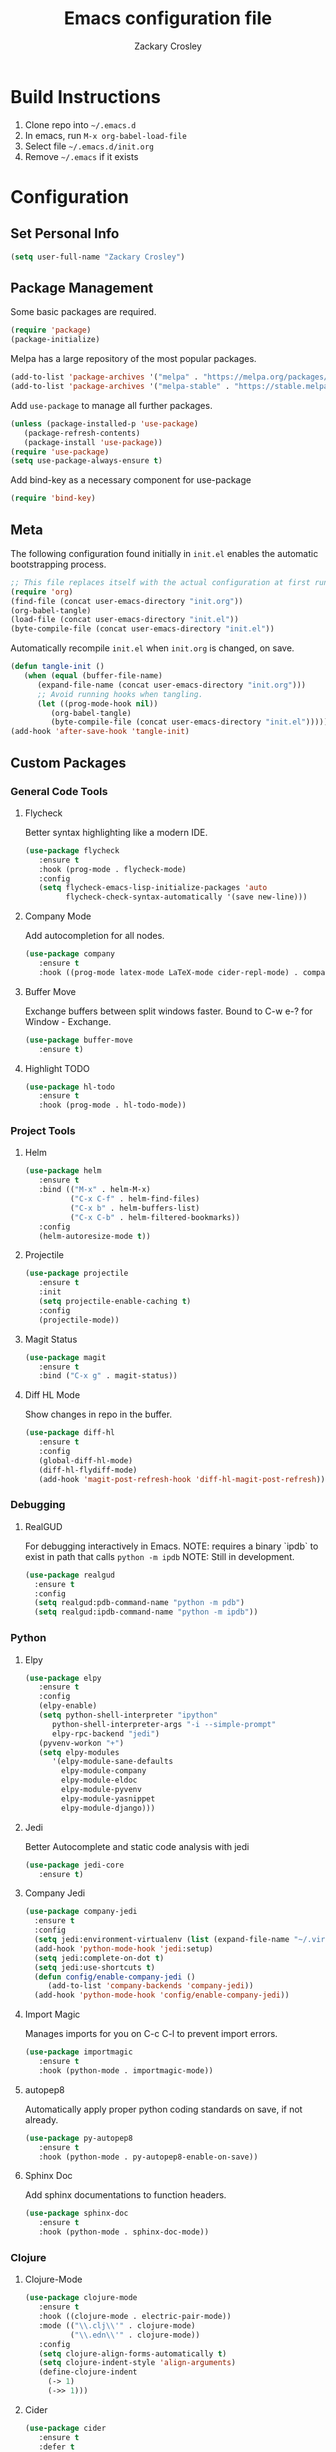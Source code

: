 #+TITLE: Emacs configuration file
#+AUTHOR: Zackary Crosley
#+BABEL: :cache yes
#+PROPERTY: header-args :tangle yes

* Build Instructions

1. Clone repo into =~/.emacs.d=
2. In emacs, run =M-x org-babel-load-file=
3. Select file =~/.emacs.d/init.org=
4. Remove =~/.emacs= if it exists

* Configuration

** Set Personal Info

    #+BEGIN_SRC emacs-lisp
    (setq user-full-name "Zackary Crosley")
    #+END_SRC

** Package Management

    Some basic packages are required.

    #+BEGIN_SRC emacs-lisp
    (require 'package)
    (package-initialize)
    #+END_SRC

    Melpa has a large repository of the most popular packages.

    #+BEGIN_SRC emacs-lisp
    (add-to-list 'package-archives '("melpa" . "https://melpa.org/packages/"))
    (add-to-list 'package-archives '("melpa-stable" . "https://stable.melpa.org/packages/"))
    #+END_SRC

    Add =use-package= to manage all further packages.

    #+BEGIN_SRC emacs-lisp
    (unless (package-installed-p 'use-package)
       (package-refresh-contents)
       (package-install 'use-package))
    (require 'use-package)
    (setq use-package-always-ensure t)
    #+END_SRC

    Add bind-key as a necessary component for use-package

    #+BEGIN_SRC emacs-lisp
    (require 'bind-key)
    #+END_SRC

** Meta

    The following configuration found initially in =init.el= enables the automatic bootstrapping process.

    #+BEGIN_SRC emacs-lisp :tangle no
    ;; This file replaces itself with the actual configuration at first run.
    (require 'org)
    (find-file (concat user-emacs-directory "init.org"))
    (org-babel-tangle)
    (load-file (concat user-emacs-directory "init.el"))
    (byte-compile-file (concat user-emacs-directory "init.el"))
    #+END_SRC

    Automatically recompile =init.el= when =init.org= is changed, on save.

    #+BEGIN_SRC emacs-lisp
    (defun tangle-init ()
       (when (equal (buffer-file-name)
          (expand-file-name (concat user-emacs-directory "init.org")))
          ;; Avoid running hooks when tangling.
          (let ((prog-mode-hook nil))
             (org-babel-tangle)
             (byte-compile-file (concat user-emacs-directory "init.el")))))
    (add-hook 'after-save-hook 'tangle-init)
    #+END_SRC

** Custom Packages

*** General Code Tools

**** Flycheck

    Better syntax highlighting like a modern IDE.

    #+BEGIN_SRC emacs-lisp
      (use-package flycheck
         :ensure t
         :hook (prog-mode . flycheck-mode)
         :config
         (setq flycheck-emacs-lisp-initialize-packages 'auto
               flycheck-check-syntax-automatically '(save new-line)))
    #+END_SRC

**** Company Mode

    Add autocompletion for all nodes.

    #+BEGIN_SRC emacs-lisp
    (use-package company
       :ensure t
       :hook ((prog-mode latex-mode LaTeX-mode cider-repl-mode) . company-mode))
    #+END_SRC

**** Buffer Move

    Exchange buffers between split windows faster. Bound to C-w e-? for Window - Exchange.

    #+BEGIN_SRC emacs-lisp
    (use-package buffer-move
       :ensure t)
    #+END_SRC

**** Highlight TODO

     #+BEGIN_SRC emacs-lisp
     (use-package hl-todo
        :ensure t
        :hook (prog-mode . hl-todo-mode))
     #+END_SRC

*** Project Tools

**** Helm

    #+BEGIN_SRC emacs-lisp
    (use-package helm
       :ensure t
       :bind (("M-x" . helm-M-x)
              ("C-x C-f" . helm-find-files)
              ("C-x b" . helm-buffers-list)
              ("C-x C-b" . helm-filtered-bookmarks))
       :config
       (helm-autoresize-mode t))
    #+END_SRC

**** Projectile

    #+BEGIN_SRC emacs-lisp
    (use-package projectile
       :ensure t
       :init
       (setq projectile-enable-caching t)
       :config
       (projectile-mode))
    #+END_SRC

**** Magit Status

    #+BEGIN_SRC emacs-lisp
    (use-package magit
       :ensure t
       :bind ("C-x g" . magit-status))
    #+END_SRC

**** Diff HL Mode

     Show changes in repo in the buffer.

     #+BEGIN_SRC emacs-lisp
     (use-package diff-hl
        :ensure t
        :config
        (global-diff-hl-mode)
        (diff-hl-flydiff-mode)
        (add-hook 'magit-post-refresh-hook 'diff-hl-magit-post-refresh))
     #+END_SRC

*** Debugging

**** RealGUD

     For debugging interactively in Emacs.
     NOTE: requires a binary `ipdb` to exist in path that calls =python -m ipdb=
     NOTE: Still in development.

     #+BEGIN_SRC emacs-lisp
       (use-package realgud
         :ensure t
         :config
         (setq realgud:pdb-command-name "python -m pdb")
         (setq realgud:ipdb-command-name "python -m ipdb"))
     #+END_SRC

*** Python

**** Elpy

    #+BEGIN_SRC emacs-lisp
    (use-package elpy
       :ensure t
       :config
       (elpy-enable)
       (setq python-shell-interpreter "ipython"
          python-shell-interpreter-args "-i --simple-prompt"
          elpy-rpc-backend "jedi")
       (pyvenv-workon "+")
       (setq elpy-modules
          '(elpy-module-sane-defaults
            elpy-module-company
            elpy-module-eldoc
            elpy-module-pyvenv
            elpy-module-yasnippet
            elpy-module-django)))
    #+END_SRC

**** Jedi

     Better Autocomplete and static code analysis with jedi

     #+BEGIN_SRC emacs-lisp
     (use-package jedi-core
        :ensure t)
     #+END_SRC

**** Company Jedi


     #+BEGIN_SRC emacs-lisp
       (use-package company-jedi
         :ensure t
         :config
         (setq jedi:environment-virtualenv (list (expand-file-name "~/.virtualenvs")))
         (add-hook 'python-mode-hook 'jedi:setup)
         (setq jedi:complete-on-dot t)
         (setq jedi:use-shortcuts t)
         (defun config/enable-company-jedi ()
            (add-to-list 'company-backends 'company-jedi))
         (add-hook 'python-mode-hook 'config/enable-company-jedi))
     #+END_SRC

**** Import Magic

     Manages imports for you on C-c C-l to prevent import errors.

     #+BEGIN_SRC emacs-lisp
       (use-package importmagic
          :ensure t
          :hook (python-mode . importmagic-mode))
     #+END_SRC

**** autopep8

     Automatically apply proper python coding standards on save, if not already.

    #+BEGIN_SRC emacs-lisp
    (use-package py-autopep8
       :ensure t
       :hook (python-mode . py-autopep8-enable-on-save))
    #+END_SRC

**** Sphinx Doc

     Add sphinx documentations to function headers.

     #+BEGIN_SRC emacs-lisp
     (use-package sphinx-doc
        :ensure t
        :hook (python-mode . sphinx-doc-mode))
     #+END_SRC

*** Clojure

**** Clojure-Mode

     #+BEGIN_SRC emacs-lisp
            (use-package clojure-mode
               :ensure t
               :hook ((clojure-mode . electric-pair-mode))
               :mode (("\\.clj\\'" . clojure-mode)
                      ("\\.edn\\'" . clojure-mode))
               :config
               (setq clojure-align-forms-automatically t)
               (setq clojure-indent-style 'align-arguments)
               (define-clojure-indent
                 (-> 1)
                 (->> 1)))
     #+END_SRC

**** Cider

     #+BEGIN_SRC emacs-lisp
     (use-package cider
        :ensure t
        :defer t
        :after (clojure-mode)
        :config
        (setq nrepl-log-messages t)
        :bind ("C-c C-c" . cider-jack-in))
     #+END_SRC

**** Lipsyville

     #+BEGIN_SRC emacs-lisp
       (use-package lispyville
         :hook ((clojure-mode lispy-mode cider-repl-mode) . lispyville-mode)
         :custom
         (lispyville-key-theme '(operators
                                 (escape insert)
                                 (additional-movement normal visual motion)
                                 slurp/barf-cp))
         :config
         (setq lispyville-barf-stay-with-closing t))
     #+END_SRC

*** YAML

    #+BEGIN_SRC emacs-lisp
    (use-package yaml-mode
        :ensure t
        :mode (("\\.yaml\\'" . yaml-mode)
               ("\\.yml'" . yaml-mode)))
    #+END_SRC

*** Latex

**** TODO Have latex automatically refresh pdf buffer on save.

**** RefTex

     #+BEGIN_SRC emacs-lisp
       (use-package reftex
         :ensure t
         :defer t
         :config
         (setq reftex-cite-prompt-optional-args t)); Prompt for empty optional arguments in cite
     #+END_SRC

**** Auctex

     #+BEGIN_SRC emacs-lisp
       ; See https://nasseralkmim.github.io/notes/2016/08/21/my-latex-environment/
       (use-package latex
         :ensure auctex
         :mode ("\\.tex\\'" . LaTeX-mode)
         :after (:all reftex)
         :init
         (setq TeX-source-correlate-method 'synctex)
         :hook ((latex-mode LaTeX-mode) . Tex-source-correlate-mode)
         :config
         (setq TeX-auto-save t)
         (setq TeX-parse-self t)
         (setq-default TeX-master nil)
         ;; Update PDF buffers after successful LaTeX runs
         (add-hook 'TeX-after-TeX-LaTeX-command-finished-hook #'TeX-revert-document-buffer)
         ;; to use pdfview with auctex
         (setq TeX-view-program-selection '((output-pdf "pdf-tools"))
               TeX-source-correlate-start-server t)
         (setq TeX-view-program-list '(("pdf-tools" "TeX-pdf-tools-sync-view"))))
     #+END_SRC

**** Company Auctex

     Autocompletions for latex.

     #+BEGIN_SRC emacs-lisp
       (use-package company-auctex
         :ensure t
         :after (:all company latex)
         :hook ((latex-mode LaTeX-mode) . company-auctex-init))
     #+END_SRC

**** Magic Latex Buffer

     Pretty latex for easier editing.

     #+BEGIN_SRC emacs-lisp
       (use-package magic-latex-buffer
         :ensure t
         :hook ((latex-mode LaTeX-mode) . 'magic-latex-buffer)
         :config
         (setq magic-latex-enable-block-highlight t
               magic-latex-enable-suscript        t
               magic-latex-enable-pretty-symbols  t
               magic-latex-enable-block-align     t
               magic-latex-enable-inline-image    t
               magic-latex-enable-minibuffer-echo t))
     #+END_SRC

**** PDF Tools

     #+BEGIN_SRC emacs-lisp
      (use-package pdf-tools
         :ensure t
         :defer t
         :magic ("%PDF" . pdf-view-mode)
         :config
         (pdf-tools-install)
         (setq mouse-wheel-follow-mouse t)
         (setq pdf-view-display-size 'fit-page)
         :bind ("C-c C-g" . pdf-sync-forward-search))
     #+END_SRC

**** Org Pdf View

    #+BEGIN_SRC emacs-lisp
    (use-package org-pdfview
       :ensure t
       :after pdf-tools)
    #+END_SRC

**** Company bib

     Autocompletions in bibtex files

     #+BEGIN_SRC emacs-lisp
     (use-package company-bibtex
        :ensure t
        :after (:all company latex)
        :config
        (add-to-list 'company-backends 'company-bibtex))
     #+END_SRC

*** Docker

**** Dockerfile Mode

     Syntax highilighting and building from Emacs.

     #+BEGIN_SRC emacs-lisp
     (use-package dockerfile-mode
        :ensure t
        :mode ("Dockerfile\\'" . dockerfile-mode))
     #+END_SRC

*** JSON

**** JSON Mode

     Syntax highlighting for json files. Hopefully lighter weight than javascript mode.

     #+BEGIN_SRC emacs-lisp
     (use-package json-mode
        :ensure t
        :mode ("\\.json\\'" . json-mode))
     #+END_SRC

**** JSON Snatcher

     Get keys to reach location of any arbitrary point in file.

     #+BEGIN_SRC emacs-lisp
     (use-package json-snatcher
        :ensure t
        :after (json-mode))
     #+END_SRC

*** CTFs

**** TODO - in order to get into view mode you have to run M-x x509-view<FILETYPE> while in x509 mode.
***** Figure out how to do this automatically.

    #+BEGIN_SRC emacs-lisp
    (use-package x509-mode
       :ensure t
       :mode (("\\.crl\\'" . x509-mode)
              ("\\.crt\\'" . x509-mode)
              ("\\.asn.1\\'" . x509-mode)
              ("\\.key\\'" . x509-mode)
              ("\\.dh\\'" . x509-mode))
       :config
       (setq x509-openssl-cmd "openssl"))
    #+END_SRC

** Evil.

*** Setup evil mode because VIM bindings are better.

    #+BEGIN_SRC emacs-lisp
      (use-package evil
        :ensure t
        :config
        (evil-mode t)
        (define-key evil-window-map (kbd "H") 'buf-move-left)
        (define-key evil-window-map (kbd "J") 'buf-move-down)
        (define-key evil-window-map (kbd "K") 'buf-move-up)
        (define-key evil-window-map (kbd "L") 'buf-move-right))
    #+END_SRC

*** Evil Leader

    For fast keyboard shortcuts for common commands.

    #+BEGIN_SRC emacs-lisp
    (use-package evil-leader
       :ensure t
       :init
       (global-evil-leader-mode)
       :after (evil)
       :config
       (evil-leader/set-key
          "k" 'kill-buffer
          "g" 'magit-status
          "<up>" 'evil-numbers/inc-at-pt
          "<down>" 'evil-numbers/dec-at-pt
          "<left>" 'evil-window-left
          "<right>" 'evil-window-right
          "l"       'fc-eval-and-replace) ; See Utility Functions section
       (evil-leader/set-leader "<SPC>"))
    #+END_SRC

*** Evil Commentary

    #+BEGIN_SRC emacs-lisp
    (use-package evil-commentary
       :ensure t
       :after (evil)
       :config
       (evil-commentary-mode))
    #+END_SRC

*** Evil Surround

    Vim commands for dealing with surrounding characters.

    #+BEGIN_SRC emacs-lisp
    (use-package evil-surround
       :ensure t
       :after (evil)
       :init
       (global-evil-surround-mode t))
    #+END_SRC

*** Relative Line Numbers

    Relative line numbering for easy navigation with vim shortcuts.

    #+BEGIN_SRC emacs-lisp
    (use-package linum-relative
       :ensure t
       :after (evil)
       :config
       (add-hook 'prog-mode-hook 'linum-on)
       (set-face-foreground 'linum "#999")
       (linum-relative-mode))
    #+END_SRC

** Sane Defaults

   Use default customization values that are more sane.

   #+BEGIN_SRC emacs-lisp
    (setq inhibit-startup-message t     ; No splash screen
       initial-scratch-message nil      ; Clean scratch buffer
       echo-keystrokes 0.1              ; Show keystrokes asap
       auto-revert-interval 1           ; Refresh buffers fast
       custom-file (make-temp-file "")  ; Discard customization's
       dired-dwim-target t              ; Make dired more intelligent
       default-input-method "TeX"       ; Use TeX when toggling input method
       ring-bell-function 'ignore       ; Quiet
       sentence-end-double-space nil)   ; No double space
   #+END_SRC

   Use standard keys to zoom in and out.

   #+BEGIN_SRC emacs-lisp
   (define-key global-map (kbd "C-=") 'text-scale-increase)
   (define-key global-map (kbd "C--") 'text-scale-decrease)
   #+END_SRC

   Use C-x O to move backwards through buffers (match TMUX)

   #+BEGIN_SRC emacs-lisp
   (global-set-key (kbd "C-x O") (lambda ()
                                (interactive)
                                (other-window -1 t)))
   #+END_SRC

   Some customizations must be done with =setq-default= because they are
   buffer-local.

   #+BEGIN_SRC emacs-lisp
    (setq-default indent-tabs-mode nil ; Use spaces instead of tabs
       split-width-threshold 160       ; Split vertically by default
       split-height-threshold nil)     ; Split vertically by default
   #+END_SRC

   Enable hide-show in program buffers.

   #+BEGIN_SRC emacs-lisp
    (add-hook 'prog-mode-hook 'hs-minor-mode)
   #+END_SRC

   Disable some of the default modes that aren't very useful.

   #+BEGIN_SRC emacs-lisp
    (dolist (mode
       '(tool-bar-mode        ; No toolbars
          menu-bar-mode       ; No menu bar
          scroll-bar-mode     ; No scroll bars
          blink-cursor-mode)) ; No blinking cursor
       (funcall mode 0))
   #+END_SRC

   Enable modes that are disabled by default.

   #+BEGIN_SRC emacs-lisp
    (dolist (mode
       '(column-number-mode     ; Show column number in mode line
          delete-selection-mode ; Replace selected text
          show-paren-mode       ; Highlight matching parentheses
          winner-mode))         ; Allow undo/redo on window operations
       (funcall mode 1))
   #+END_SRC

   Set =utf-8= as preferred coding system.

   #+BEGIN_SRC emacs-lisp
    (set-language-environment "UTF-8")
   #+END_SRC

   Yes/no is so verbose. Answer questions with y/n.

   #+BEGIN_SRC emacs-lisp
    (fset 'yes-or-no-p 'y-or-n-p)
   #+END_SRC

   Don't allow trailing whitespace to end up in a saved file.

   #+BEGIN_SRC emacs-lisp
    (add-hook 'before-save-hook 'delete-trailing-whitespace)
   #+END_SRC

** Utility Functions

*** Eval in Place

    Enables in place evaluations of lisp code. Useful for calculations in document.

    #+BEGIN_SRC emacs-lisp
      (defun fc-eval-and-replace ()
        "Replace the preceding sexp with its value."
        (interactive)
        (kill-sexp)
        (prin1 (eval (read (current-kill 0)))
               (current-buffer)))
    #+END_SRC

** Visual

   Prettier, more configurable status bar.

   #+BEGIN_SRC emacs-lisp
    (use-package powerline
       :ensure t
       :config
       (add-hook 'after-init-hook 'powerline-center-evil-theme))
   #+END_SRC

   Set the default font.

   #+BEGIN_SRC emacs-lisp
   (set-face-attribute 'default nil
      :family "Source Code Pro"
      :height 140
      :weight 'normal
      :width 'normal)
   #+END_SRC

   Use a Nord theme.

   #+BEGIN_SRC emacs-lisp
   (use-package doom-themes
      :ensure t
      :preface
      (defvar region-fg nil)
      :config
      (load-theme 'doom-nord t)
      (doom-themes-visual-bell-config)
      (doom-themes-org-config))
   #+END_SRC
